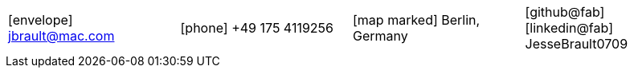 
[cols="^1, ^1, ^1, ^1",frame=none,grid=none]
|===
|
icon:envelope[] jbrault@mac.com

|
icon:phone[] +49 175 4119256

|
icon:map-marked[] Berlin, Germany

|
icon:github@fab[] icon:linkedin@fab[] JesseBrault0709

|===
